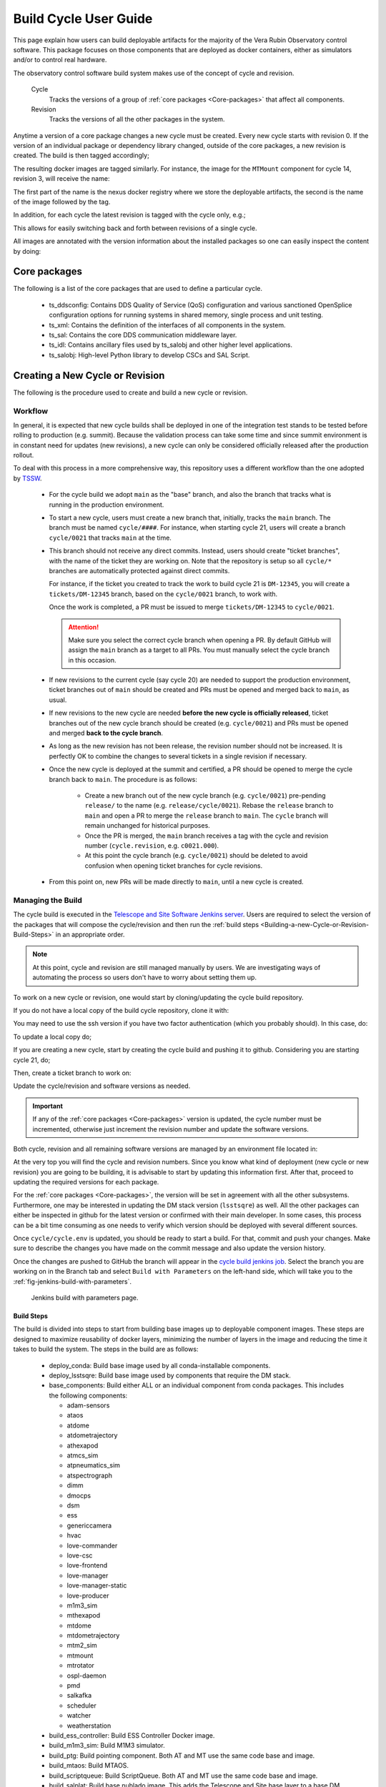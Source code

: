 
.. Fill out data so contacts section below is auto-populated
.. add name and email between the *'s below e.g. *Marie Smith <msmith@lsst.org>*
.. |CSC_developer| replace::  *Tiago Ribeiro*
.. |CSC_product_owner| replace:: *Tiago Ribeiro*

.. _User_Guide:

#######################
Build Cycle User Guide
#######################

.. Update links and labels below
.. image:: https://img.shields.io/badge/GitHub-ts_cycle_build-green.svg
    :target: https://github.com/lsst-ts/ts_cycle_build
.. image:: https://img.shields.io/badge/Jenkins-ts_cycle_build-green.svg
    :target: https://tssw-ci.lsst.org/view/CSC_Docker/job/cycleBuild/
.. image:: https://img.shields.io/badge/Jira-ts_cycle_build.svg
    :target: https://jira.lsstcorp.org/issues/?jql=labels+%3D+ts_cycle_build

This page explain how users can build deployable artifacts for the majority of the Vera Rubin Observatory control software.
This package focuses on those components that are deployed as docker containers, either as simulators and/or to control real hardware.

The observatory control software build system makes use of the concept of cycle and revision.

  Cycle
    Tracks the versions of a group of :ref:`core packages <Core-packages>` that affect all components.

  Revision
    Tracks the versions of all the other packages in the system.

Anytime a version of a core package changes a new cycle must be created.
Every new cycle starts with revision 0.
If the version of an individual package or dependency library changed, outside of the core packages, a new revision is created.
The build is then tagged accordingly;

.. prompt:: bash

  c<cycle-number>.<revision>

The resulting docker images are tagged similarly.
For instance, the image for the ``MTMount`` component for cycle 14, revision 3, will receive the name:

.. prompt:: bash

  ts-dockerhub.lsst.org/mtmount:c0014.003

The first part of the name is the nexus docker registry where we store the deployable artifacts, the second is the name of the image followed by the tag.

In addition, for each cycle the latest revision is tagged with the cycle only, e.g.;

.. prompt:: bash

  ts-dockerhub.lsst.org/mtmount:c0014

This allows for easily switching back and forth between revisions of a single cycle.

All images are annotated with the version information about the installed packages so one can easily inspect the content by doing:

.. prompt:: bash

  docker image inspect -f {{.Config.Labels}} ts-dockerhub.lsst.org/mtmount:c<cycle-number>.<revision>

.. _Core-packages:

Core packages
=============

The following is a list of the core packages that are used to define a particular cycle.

  - ts_ddsconfig: Contains DDS Quality of Service (QoS) configuration and various sanctioned OpenSplice configuration options for running systems in shared memory, single process and unit testing.
  - ts_xml: Contains the definition of the interfaces of all components in the system.
  - ts_sal: Contains the core DDS communication middleware layer.
  - ts_idl: Contains ancillary files used by ts_salobj and other higher level applications.
  - ts_salobj: High-level Python library to develop CSCs and SAL Script.


.. _Building-a-New-Cycle-or-Revision:

Creating a New Cycle or Revision
================================

The following is the procedure used to create and build a new cycle or revision.

.. _Building-a-new-Cycle-or-Revision-Workflow:

Workflow
--------

In general, it is expected that new cycle builds shall be deployed in one of the integration test stands to be tested before rolling to production (e.g. summit).
Because the validation process can take some time and since summit environment is in constant need for updates (new revisions), a new cycle can only be considered officially released after the production rollout.

To deal with this process in a more comprehensive way, this repository uses a different workflow than the one adopted by `TSSW`_.

.. _TSSW: https://tssw-developer.lsst.io/#id4

  - For the cycle build we adopt ``main`` as the "base" branch, and also the branch that tracks what is running in the production environment.

  - To start a new cycle, users must create a new branch that, initially, tracks the ``main`` branch.
    The branch must be named ``cycle/####``.
    For instance, when starting cycle 21, users will create a branch ``cycle/0021`` that tracks ``main`` at the time.

  - This branch should not receive any direct commits.
    Instead, users should create "ticket branches", with the name of the ticket they are working on.
    Note that the repository is setup so all ``cycle/*`` branches are automatically protected against direct commits.

    For instance, if the ticket you created to track the work to build cycle 21 is ``DM-12345``, you will create a ``tickets/DM-12345`` branch, based on the ``cycle/0021`` branch, to work with.

    Once the work is completed, a PR must be issued to merge ``tickets/DM-12345`` to ``cycle/0021``.

    .. attention::

      Make sure you select the correct cycle branch when opening a PR.
      By default GitHub will assign the ``main`` branch as a target to all PRs.
      You must manually select the cycle branch in this occasion.

  - If new revisions to the current cycle (say cycle 20) are needed to support the production environment, ticket branches out of ``main`` should be created and PRs must be opened and merged back to ``main``, as usual.

  - If new revisions to the new cycle are needed **before the new cycle is officially released**, ticket branches out of the new cycle branch should be created (e.g. ``cycle/0021``) and PRs must be opened and merged **back to the cycle branch**.

  - As long as the new revision has not been release, the revision number should not be increased.
    It is perfectly OK to combine the changes to several tickets in a single revision if necessary.

  - Once the new cycle is deployed at the summit and certified, a PR should be opened to merge the cycle branch back to ``main``.
    The procedure is as follows:
      - Create a new branch out of the new cycle branch (e.g. ``cycle/0021``) pre-pending ``release/`` to the name (e.g. ``release/cycle/0021``).
        Rebase the ``release`` branch to ``main`` and open a PR to merge the ``release`` branch to ``main``.
        The ``cycle`` branch will remain unchanged for historical purposes.
      - Once the PR is merged, the ``main`` branch receives a tag with the cycle and revision number (``cycle.revision``, e.g. ``c0021.000``).
      - At this point the cycle branch (e.g. ``cycle/0021``) should be deleted to avoid confusion when opening ticket branches for cycle revisions.

  - From this point on, new PRs will be made directly to ``main``, until a new cycle is created.

Managing the Build
------------------

The cycle build is executed in the `Telescope and Site Software Jenkins server`_.
Users are required to select the version of the packages that will compose the cycle/revision and then run the :ref:`build steps <Building-a-new-Cycle-or-Revision-Build-Steps>` in an appropriate order.

.. _Telescope and Site Software Jenkins server: https://tssw-ci.lsst.org

.. note::

  At this point, cycle and revision are still managed manually by users.
  We are investigating ways of automating the process so users don't have to worry about setting them up.

To work on a new cycle or revision, one would start by cloning/updating the cycle build repository.

If you do not have a local copy of the build cycle repository, clone it with:

.. prompt:: bash

  git clone https://github.com/lsst-ts/ts_cycle_build.git

You may need to use the ssh version if you have two factor authentication (which you probably should).
In this case, do:

.. prompt:: bash

  git clone git@github.com:lsst-ts/ts_cycle_build.git

To update a local copy do;

.. prompt:: bash

  cd ts_cycle_build/  # Update the path to match the location of the package in your environment
  git checkout main
  git pull

If you are creating a new cycle, start by creating the cycle build and pushing it to github.
Considering you are starting cycle 21, do;

.. prompt:: bash

  git checkout cycle/0021
  git push

Then, create a ticket branch to work on:

.. prompt:: bash

  git checkout tickets/DM-12345  # Update the ticket number to match the ticket you are working on


Update the cycle/revision and software versions as needed.

.. important::

  If any of the :ref:`core packages <Core-packages>` version is updated, the cycle number must be incremented, otherwise just increment the revision number and update the software versions.

Both cycle, revision and all remaining software versions are managed by an environment file located in:

.. prompt:: bash

  cycle/cycle.env

At the very top you will find the cycle and revision numbers.
Since you know what kind of deployment (new cycle or new revision) you are going to be building, it is advisable to start by updating this information first.
After that, proceed to updating the required versions for each package.

For the :ref:`core packages <Core-packages>`, the version will be set in agreement with all the other subsystems.
Furthermore, one may be interested in updating the DM stack version (``lsstsqre``) as well.
All the other packages can either be inspected in github for the latest version or confirmed with their main developer.
In some cases, this process can be a bit time consuming as one needs to verify which version should be deployed with several different sources.

Once ``cycle/cycle.env`` is updated, you should be ready to start a build.
For that, commit and push your changes.
Make sure to describe the changes you have made on the commit message and also update the version history.

Once the changes are pushed to GitHub the branch will appear in the `cycle build jenkins job`_.
Select the branch you are working on in the Branch tab and select ``Build with Parameters`` on the left-hand side, which will take you to the :ref:`fig-jenkins-build-with-parameters`.

.. _cycle build jenkins job: https://tssw-ci.lsst.org/view/CycleBuild/job/cycleBuild/

.. figure:: /_static/JenkinsBuildWithParameters.png
   :name: fig-jenkins-build-with-parameters
   :target: ../_images/SingleProcessFig.png
   :alt: Jenkins build with parameters page

   Jenkins build with parameters page.

.. _Building-a-new-Cycle-or-Revision-Build-Steps:

Build Steps
^^^^^^^^^^^

The build is divided into steps to start from building base images up to deployable component images.
These steps are designed to maximize reusability of docker layers, minimizing the number of layers in the image and reducing the time it takes to build the system.
The steps in the build are as follows:

  - deploy_conda: Build base image used by all conda-installable components.
  - deploy_lsstsqre: Build base image used by components that require the DM stack.
  - base_components: Build either ALL or an individual component from conda packages.
    This includes the following components:

    - adam-sensors
    - ataos
    - atdome
    - atdometrajectory
    - athexapod
    - atmcs_sim
    - atpneumatics_sim
    - atspectrograph
    - dimm
    - dmocps
    - dsm
    - ess
    - genericcamera
    - hvac
    - love-commander
    - love-csc
    - love-frontend
    - love-manager
    - love-manager-static
    - love-producer
    - m1m3_sim
    - mthexapod
    - mtdome
    - mtdometrajectory
    - mtm2_sim
    - mtmount
    - mtrotator
    - ospl-daemon
    - pmd
    - salkafka
    - scheduler
    - watcher
    - weatherstation

  - build_ess_controller: Build ESS Controller Docker image.
  - build_m1m3_sim: Build M1M3 simulator.
  - build_ptg: Build pointing component.
    Both AT and MT use the same code base and image.
  - build_mtaos: Build MTAOS.
  - build_scriptqueue: Build ScriptQueue.
    Both AT and MT use the same code base and image.
  - build_salplat: Build base nublado image.
    This adds the Telescope and Site base layer to a base DM image needed for nublado.
  - build_sciplat_lab_recommended: Builds nublado images.
    Adds the final layer on the nublado images, needed to make them compatible with nublado system.

It is important to follow the build steps order.
Also, we recommend running one step at a time in the Jenkins server, to make sure the image is pushed correctly, avoiding a potential push problem at the end.

The build should always start with the base images; ``deploy_conda`` and ``deploy_lsstsqre``.
Since ``deploy_conda`` is quicker to build it is, in general, preferable to start with that one.

.. note::

	The most common issue in building the base images is that the core conda packages are not built yet.
  Most notably, the ``ts-idl`` package.

  It is, in general, required to run the build manually by going to the `ts-idl conda package job`_ in Jenkins, selecting the version of ``ts-idl`` to build in the "Tags" tab and building it with the appropriate version of ``ts-xml`` and ``ts-sal``.
  Note that this build may also fail if the RPM artifacts are missing.
  In this case, contact the build team in the `ts-build slack channel`_.

.. _ts-idl conda package job: https://tssw-ci.lsst.org/view/Conda_Jobs/job/IDL_Conda_package/
.. _ts-build slack channel: https://lsstc.slack.com/archives/CM6NYMG3F

Once both base images are built the system is ready to build the remaining components.
Again, given the simplicity and overall time it takes to complete, it is advisable to build the ``base_components`` next.
This step will build the majority of the systems.
Specifically, those that use the ``deploy_conda`` and are built from conda packages.

.. note::

  One of the most common issues in building this step is when the selected version of the conda package for a component (or library) is not available.
  In this case, make sure to check the conda Jenkins build for the particular package.
  On some occasions developers release the code before all required dependencies are available (in most cases the idl package) and the release build fails.
  For most cases, rerunning the build in Jenkins (after making sure the dependencies are available) should be enough to fix the problem.
  If further issues are encountered with the build for that particular package you can either attempt to fix it yourself (most cases are simple pep8 or black formatting issues) or contact the developer in charge of the component and request a patch.

Once the ``base_components`` are built successfully the natural next phase is to build the ``ESS Controller`` Docker image, the ``MTM1M3`` simulator and the pointing component, ``build_mtm1m3_sim`` and ``build_ptg``, respectively.
These are both C++ components built using the ``deploy_conda`` base image.
In both cases, the SAL libraries are installed using the rpm packages from the nexus server and the components are compiled at build time.

.. note::

	Sometimes it will happen that the RPM package with the library is not available for these components.
  This happens mostly when we update the version of OpenSplice.
  If this is the case contact the build team in the `ts-build slack channel`_.

.. note::

  We do have plans to change how these components are built in the future.
  The idea is to either build them as conda packages or RPMs.
  Since the pointing component contains private software and M1M3 is ultimately deployed in an embedded system, it is more likely that RPMs will be used.

The next natural step is then to build the ``ScriptQueue`` container via the ``build_scriptqueue`` job.
This image uses the ``deploy_lsstsqre`` as a base image and uses ``eups`` to install and build the dependencies for the ``ScriptQueue``, which means the step will take some time to finish.

Next, proceed to build the ``MTAOS`` component, which is also built on top of  ``deploy_lsstsqre``, due to its dependency on the DM stack.

Finally, build the two nublado images, ``build_salplat`` first and then ``build_sciplat_lab_recommended``, since the latter depends on the former to build.

With this, all systems are ready to be deployed.

.. _The-Development-Environment:

The Development Environment
===========================

The docker development environment is used is (now) part of the cycle build.
This docker image is built on top of the DM stack image (``lsstsqre/centos``) and contains all (or most) of the software needed for developing software for Telescope and Site stack.
The image also ships with the basic Telescope and Site software needed to develop components and ``SAL Scripts`` for the ``ScriptQueue``.
New packages can be added to the development environment by request.
In some cases, adding new dependencies may require some discussion and agreement with team members and acceptance by the Software Architect.

There are mainly three different types of development environment images; ``main``, ``develop`` and release cycle/revision tags.
The first two tags, ``main`` and ``develop``, are updated daily with the ``lsstsqre/centos:w_latest`` base image and all the Telescope and Site software using ``main`` and ``develop`` branches, respectively.
This process helps guard the system against potential breakages introduced by changes in any of the packages that are part of the image.

The cycle and revision tag images are built from the versions specified in ``cycle/cycle.env``.
They represent a frozen set of the system where all packages are built from tags.
For more information see :ref:`Building-a-new-Cycle-or-Revision`.

To pull one of these images simply do;

.. prompt:: bash

  docker pull lsstts/develop-env:<tag>

Where tag can either be ``main``, ``develop`` or ``<cycle>.<rev>``.
You can check the latest cycle/revision `here <https://github.com/lsst-ts/ts_cycle_build/blob/develop/cycle/cycle.env>`__.

Once the image has been pulled you can verify the version of all the Telescope and Site software in the image by inspecting the image labels.
The command is;

.. prompt:: bash

  docker inspect -f '{{ range $k, $v := .Config.Labels -}} {{ $k }}={{ $v }} {{ end -}}' lsstts/develop-env:<tag>

For ``main`` and ``develop`` all packages will have labels ``main`` and ``develop``, respectively, whereas cycle/revision images will show the packages tags.

In addition to the Telescope and Site software, the development image also ships with a number of packages used for development, for instance, ``pytest``, ``pytest-asyncio``, ``pytest-black`` and many others.
There are mainly three categories of software provided with the image, ``yum``, ``conda`` and ``pypi`` packages.

The list of ``yum`` packages available in the image are:

  - dos2unix
  - emacs
  - epel-release
  - gdb
  - git
  - gnome-terminal
  - graphviz*
  - ifconfig
  - java-1.8.0-openjdk-devel
  - libgphoto2-devel
  - ltrac
  - mariadb
  - mariadb-devel
  - maven
  - nano
  - ncurses-libs
  - net-tools
  - ntp
  - strace
  - swig
  - tcpdump
  - tk
  - tk-devel
  - tzdata
  - unzip
  - wget
  - which
  - xorg-x11-fonts-misc
  - xterm

In addition, ``OpenSpliceDDS`` is also installed using ``yum`` from our nexus repo.
This library provides the DDS communication middleware, which is the core of all Telescope and Site software.
The public image (available in the ``lsstts`` docker hub channel), ships with the ``6.9.0`` community edition version of the library built for ``el6``, to be compatible with the conda environment of the base ``lsstsqre/centos`` image.

.. note::

  We have plans to provide a version of this container with the licensed edition of the ``OpenSpliceDDS`` library from our private docker registry (``ts-dockerhub.lsst.org``).

Furthermore, the ``conda`` packages available in the image are managed through the `ts-develop`_ conda metapackage.
The list of packages are:

  - aiokafka
  - astroquery
  - asynctest
  - black ==19.10b0
  - boto3
  - ephem
  - fontconfig
  - ginga
  - gitpython
  - ipdb
  - ipympl
  - jinja2
  - jsonschema
  - jupyter
  - kafkacat
  - lxml
  - moto
  - pre-commit
  - pycodestyle
  - pyqt
  - pytest
  - pytest-asyncio
  - pytest-black
  - pytest-cov
  - pytest-flake8
  - pytest-subtests
  - pytest-tornasync
  - pyyaml
  - setuptools
  - setuptools_scm
  - sqlalchemy
  - wget

.. _ts-develop: https://anaconda.org/lsstts/ts-develop

Some dependencies that are not available through conda are added with ``pypi``:

  - aiomisc
  - aiounittest
  - confluent_kafka
  - documenteer[pipelines]==0.5.8
  - kafkit[aiohttp]
  - ltd-conveyor
  - pyevents

Finally, the list of Telescope and Site software that are ``eups`` installed are:

  - ts_ATDome
  - ts_ATDomeTrajectory
  - ts_ATMCSSimulator
  - ts_config_atcalsys
  - ts_config_attcs
  - ts_config_eas
  - ts_config_latiss
  - ts_config_mtcalsys
  - ts_config_mttcs
  - ts_config_ocs
  - ts_externalscripts
  - ts_hexrotcomm
  - ts_idl
  - ts_observatory_control
  - ts_sal
  - ts_salobj
  - ts_scriptqueue
  - ts_simactuators
  - ts_standardscripts
  - ts_tcpip
  - ts_xml
